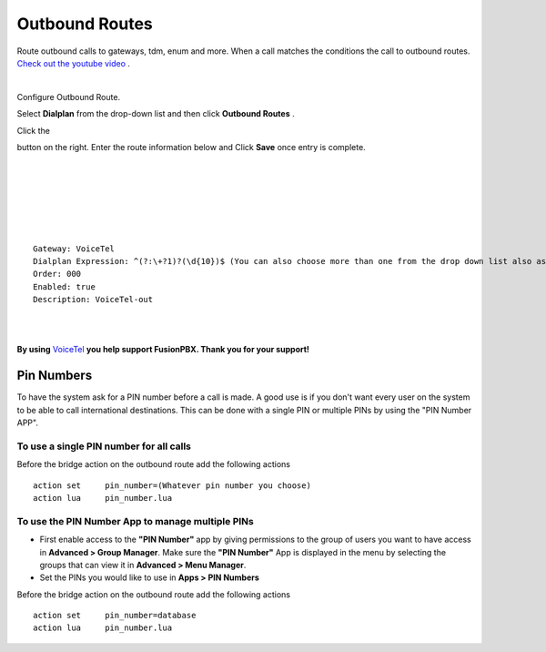 Outbound Routes
================

Route outbound calls to gateways, tdm, enum and more. When a call matches the conditions the call to outbound routes. `Check out the youtube video <https://youtu.be/rhyfCKLBI-Y>`_ .

|

Configure Outbound Route. 


Select **Dialplan** from the drop-down list and then click **Outbound Routes** . 

.. image:: ../_static/images/fusionpbx_outbound.jpg
        :scale: 85%

Click the 

.. image:: ../_static/images/plus.png
        :scale: 85%



button on the right. Enter the route information below and Click **Save** once entry is complete.

|
|

.. image:: ../_static/images/fusionpbx_outbound1.jpg
        :scale: 85%

|



|

.. image:: ../_static/images/fusionpbx_outbound2.jpg
        :scale: 85%

|
|

::

 Gateway: VoiceTel
 Dialplan Expression: ^(?:\+?1)?(\d{10})$ (You can also choose more than one from the drop down list also as needed)
 Order: 000
 Enabled: true
 Description: VoiceTel-out

|
|

**By using** `VoiceTel <http://tiny.cc/voicetel>`_ **you help support FusionPBX.  Thank you for your support!**


Pin Numbers
-----------------

To have the system ask for a PIN number before a call is made. A good use is if you don't want every user on the system to be able to call international destinations. This can be done with a single PIN or multiple PINs by using the "PIN Number APP".

**To use a single PIN number for all calls**
^^^^^^^^^^^^^^^^^^^^^^^^^^^^^^^^^^^^^^^^^^^^^^^

Before the bridge action on the outbound route add the following actions

::

 action	set	pin_number=(Whatever pin number you choose)
 action	lua	pin_number.lua


**To use the PIN Number App to manage multiple PINs**
^^^^^^^^^^^^^^^^^^^^^^^^^^^^^^^^^^^^^^^^^^^^^^^^^^^^^^

* First enable access to the **"PIN Number"** app by giving permissions to the group of users you want to have access in **Advanced > Group Manager**. Make sure the **"PIN Number"** App is displayed in the menu by selecting the groups that can view it in **Advanced > Menu Manager**.

* Set the PINs you would like to use in **Apps > PIN Numbers** 

Before the bridge action on the outbound route add the following actions

::

 action	set	pin_number=database
 action	lua	pin_number.lua

